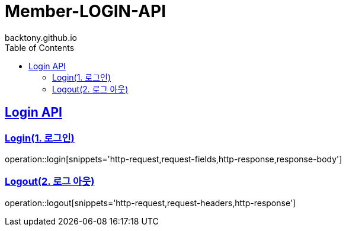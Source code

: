 = Member-LOGIN-API
backtony.github.io
:doctype: book
:icons: font
:source-highlighter: highlightjs
:toc: left
:toclevels: 2
:sectlinks:

[[Login-API]]
== Login API

[[Login]]
=== Login(1. 로그인)
operation::login[snippets='http-request,request-fields,http-response,response-body']

[[Logout]]
=== Logout(2. 로그 아웃)
operation::logout[snippets='http-request,request-headers,http-response']
